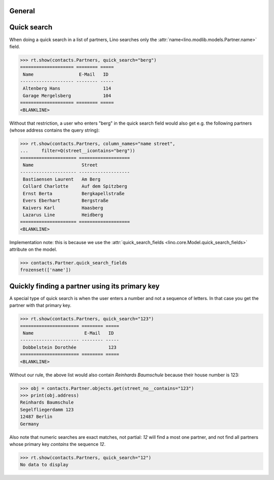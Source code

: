 .. _cosi.specs.contacts:

General
=======

..  to test only this document:

    $ python setup.py test -s tests.DocsTests.test_contacts

    >>> import lino
    >>> lino.startup('lino_cosi.projects.std.settings.doctests')
    >>> from lino.api.doctest import *
    >>> from django.db.models import Q


Quick search
============

When doing a quick search in a list of partners, Lino searches only
the :attr:`name<lino.modlib.models.Partner.name>` field.

>>> rt.show(contacts.Partners, quick_search="berg")
==================== ======== =====
 Name                 E-Mail   ID
-------------------- -------- -----
 Altenberg Hans                114
 Garage Mergelsberg            104
==================== ======== =====
<BLANKLINE>

Without that restriction, a user who enters "berg" in the quick search
field would also get e.g. the following partners (whose address
contains the query string):

>>> rt.show(contacts.Partners, column_names="name street",
...     filter=Q(street__icontains="berg"))
===================== ===================
 Name                  Street
--------------------- -------------------
 Bastiaensen Laurent   Am Berg
 Collard Charlotte     Auf dem Spitzberg
 Ernst Berta           Bergkapellstraße
 Evers Eberhart        Bergstraße
 Kaivers Karl          Haasberg
 Lazarus Line          Heidberg
===================== ===================
<BLANKLINE>

Implementation note: this is because we use the
:attr:`quick_search_fields <lino.core.Model.quick_search_fields>`
attribute on the model.

>>> contacts.Partner.quick_search_fields
frozenset(['name'])


Quickly finding a partner using its primary key
===============================================

A special type of quick search is when the user enters a number and
not a sequence of letters.  In that case you get the partner with that
primary key.

>>> rt.show(contacts.Partners, quick_search="123")
====================== ======== =====
 Name                   E-Mail   ID
---------------------- -------- -----
 Dobbelstein Dorothée            123
====================== ======== =====
<BLANKLINE>

Without our rule, the above list would also contain *Reinhards
Baumschule* because their house number is 123:

>>> obj = contacts.Partner.objects.get(street_no__contains="123")
>>> print(obj.address)
Reinhards Baumschule
Segelfliegerdamm 123
12487 Berlin
Germany

Also note that numeric searches are exact matches, not partial: *12*
will find a most one partner, and not find all partners whose primary
key *contains* the sequence *12*.

>>> rt.show(contacts.Partners, quick_search="12")
No data to display

